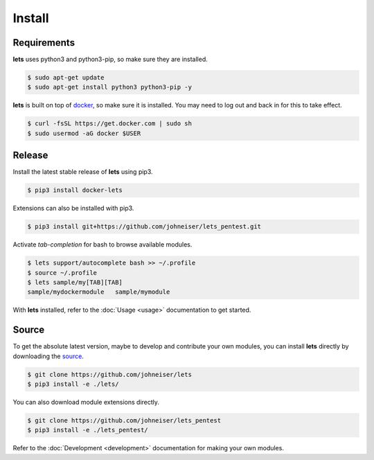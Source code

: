 Install
=======

Requirements
------------

**lets** uses python3 and python3-pip, so make sure they are installed.

.. code-block:: bash

    $ sudo apt-get update
    $ sudo apt-get install python3 python3-pip -y


**lets** is built on top of `docker <https://docs.docker.com/install/linux/docker-ce/ubuntu/>`_, so make sure it is installed. You may need to log out and back in for this to take effect.

.. code-block:: bash

    $ curl -fsSL https://get.docker.com | sudo sh
    $ sudo usermod -aG docker $USER


Release
-------

Install the latest stable release of **lets** using pip3.

.. code-block:: bash

    $ pip3 install docker-lets


Extensions can also be installed with pip3.

.. code-block:: bash

    $ pip3 install git+https://github.com/johneiser/lets_pentest.git


Activate *tab-completion* for bash to browse available modules.

.. code-block:: bash

    $ lets support/autocomplete bash >> ~/.profile
    $ source ~/.profile
    $ lets sample/my[TAB][TAB]
    sample/mydockermodule   sample/mymodule


With **lets** installed, refer to the :doc:`Usage <usage>` documentation to get started.

Source
------

To get the absolute latest version, maybe to develop and contribute your own modules, you can install **lets** directly by downloading the `source <https://github.com/johneiser/lets>`_.

.. code-block:: bash

    $ git clone https://github.com/johneiser/lets
    $ pip3 install -e ./lets/


You can also download module extensions directly.

.. code-block:: bash

    $ git clone https://github.com/johneiser/lets_pentest
    $ pip3 install -e ./lets_pentest/

Refer to the :doc:`Development <development>` documentation for making your own modules.
